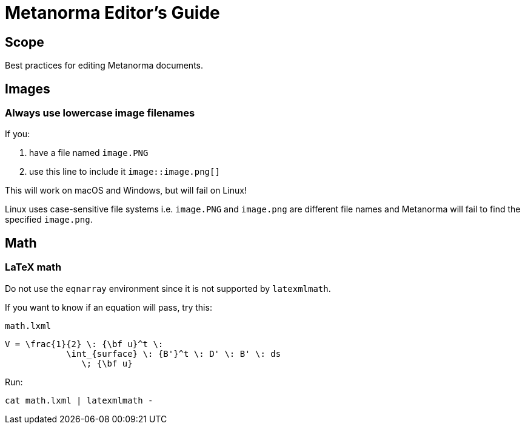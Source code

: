 = Metanorma Editor's Guide

== Scope

Best practices for editing Metanorma documents.


== Images

=== Always use lowercase image filenames

If you:

. have a file named `image.PNG`
. use this line to include it `image::image.png[]`

This will work on macOS and Windows, but will fail on Linux!

Linux uses case-sensitive file systems i.e. `image.PNG` and `image.png` are different file names
and Metanorma will fail to find the specified `image.png`.


== Math


=== LaTeX math

Do not use the `eqnarray` environment since it is not supported by `latexmlmath`.

If you want to know if an equation will pass, try this:

`math.lxml`
[source,latex]
----
V = \frac{1}{2} \: {\bf u}^t \:
            \int_{surface} \: {B'}^t \: D' \: B' \: ds
               \; {\bf u}
----

Run:

[source,sh]
----
cat math.lxml | latexmlmath -
----
